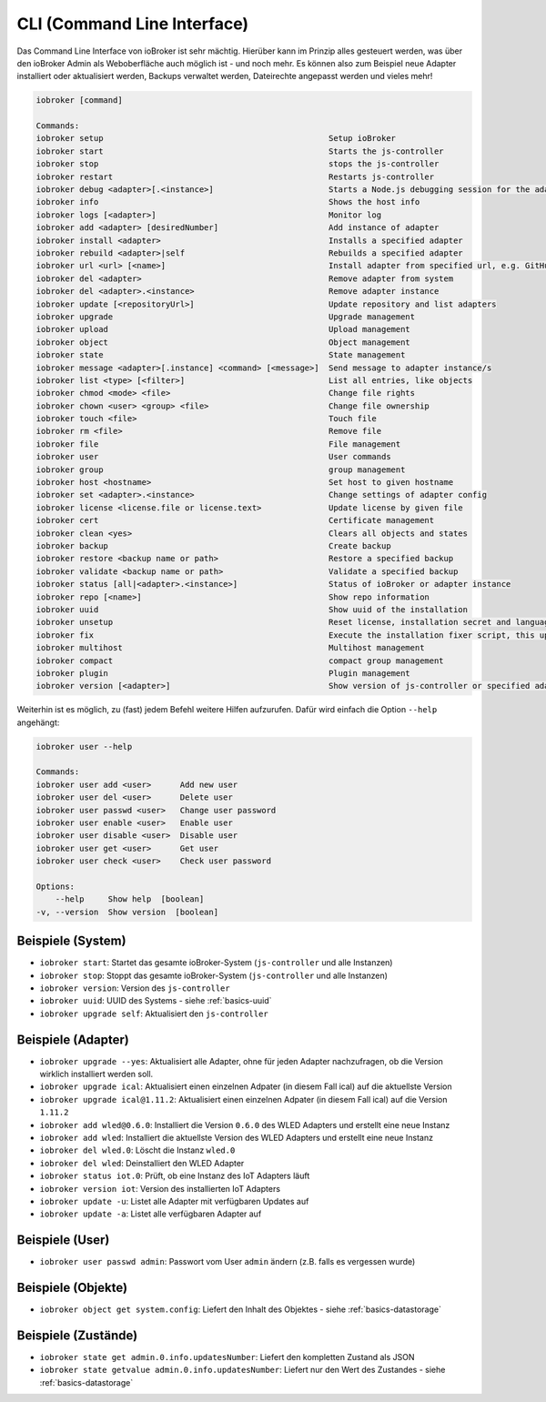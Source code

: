 .. _basics-cli:

CLI (Command Line Interface)
============================

Das Command Line Interface von ioBroker ist sehr mächtig. Hierüber kann im Prinzip alles gesteuert werden, was über den ioBroker Admin als Weboberfläche auch möglich ist - und noch mehr. Es können also zum Beispiel neue Adapter installiert oder aktualisiert werden, Backups verwaltet werden, Dateirechte angepasst werden und vieles mehr!

.. code:: console

    iobroker [command]

    Commands:
    iobroker setup                                               Setup ioBroker
    iobroker start                                               Starts the js-controller
    iobroker stop                                                stops the js-controller
    iobroker restart                                             Restarts js-controller
    iobroker debug <adapter>[.<instance>]                        Starts a Node.js debugging session for the adapter instance
    iobroker info                                                Shows the host info
    iobroker logs [<adapter>]                                    Monitor log
    iobroker add <adapter> [desiredNumber]                       Add instance of adapter
    iobroker install <adapter>                                   Installs a specified adapter
    iobroker rebuild <adapter>|self                              Rebuilds a specified adapter
    iobroker url <url> [<name>]                                  Install adapter from specified url, e.g. GitHub
    iobroker del <adapter>                                       Remove adapter from system
    iobroker del <adapter>.<instance>                            Remove adapter instance
    iobroker update [<repositoryUrl>]                            Update repository and list adapters
    iobroker upgrade                                             Upgrade management
    iobroker upload                                              Upload management
    iobroker object                                              Object management
    iobroker state                                               State management
    iobroker message <adapter>[.instance] <command> [<message>]  Send message to adapter instance/s
    iobroker list <type> [<filter>]                              List all entries, like objects
    iobroker chmod <mode> <file>                                 Change file rights
    iobroker chown <user> <group> <file>                         Change file ownership
    iobroker touch <file>                                        Touch file
    iobroker rm <file>                                           Remove file
    iobroker file                                                File management
    iobroker user                                                User commands
    iobroker group                                               group management
    iobroker host <hostname>                                     Set host to given hostname
    iobroker set <adapter>.<instance>                            Change settings of adapter config
    iobroker license <license.file or license.text>              Update license by given file
    iobroker cert                                                Certificate management
    iobroker clean <yes>                                         Clears all objects and states
    iobroker backup                                              Create backup
    iobroker restore <backup name or path>                       Restore a specified backup
    iobroker validate <backup name or path>                      Validate a specified backup
    iobroker status [all|<adapter>.<instance>]                   Status of ioBroker or adapter instance
    iobroker repo [<name>]                                       Show repo information
    iobroker uuid                                                Show uuid of the installation
    iobroker unsetup                                             Reset license, installation secret and language
    iobroker fix                                                 Execute the installation fixer script, this updates your ioBroker installation
    iobroker multihost                                           Multihost management
    iobroker compact                                             compact group management
    iobroker plugin                                              Plugin management
    iobroker version [<adapter>]                                 Show version of js-controller or specified adapter

Weiterhin ist es möglich, zu (fast) jedem Befehl weitere Hilfen aufzurufen. Dafür wird einfach die Option ``--help`` angehängt:

.. code:: console

    iobroker user --help

    Commands:
    iobroker user add <user>      Add new user
    iobroker user del <user>      Delete user
    iobroker user passwd <user>   Change user password
    iobroker user enable <user>   Enable user
    iobroker user disable <user>  Disable user
    iobroker user get <user>      Get user
    iobroker user check <user>    Check user password

    Options:
        --help     Show help  [boolean]
    -v, --version  Show version  [boolean]

Beispiele (System)
------------------

- ``iobroker start``: Startet das gesamte ioBroker-System (``js-controller`` und alle Instanzen)
- ``iobroker stop``: Stoppt das gesamte ioBroker-System (``js-controller`` und alle Instanzen)
- ``iobroker version``: Version des ``js-controller``
- ``iobroker uuid``: UUID des Systems - siehe :ref:`basics-uuid`
- ``iobroker upgrade self``: Aktualisiert den ``js-controller``

Beispiele (Adapter)
-------------------

- ``iobroker upgrade --yes``: Aktualisiert alle Adapter, ohne für jeden Adapter nachzufragen, ob die Version wirklich installiert werden soll.
- ``iobroker upgrade ical``: Aktualisiert einen einzelnen Adpater (in diesem Fall ical) auf die aktuellste Version
- ``iobroker upgrade ical@1.11.2``: Aktualisiert einen einzelnen Adpater (in diesem Fall ical) auf die Version ``1.11.2``
- ``iobroker add wled@0.6.0``: Installiert die Version ``0.6.0`` des WLED Adapters und erstellt eine neue Instanz
- ``iobroker add wled``: Installiert die aktuellste Version des WLED Adapters und erstellt eine neue Instanz
- ``iobroker del wled.0``: Löscht die Instanz ``wled.0``
- ``iobroker del wled``: Deinstalliert den WLED Adapter
- ``iobroker status iot.0``: Prüft, ob eine Instanz des IoT Adapters läuft
- ``iobroker version iot``: Version des installierten IoT Adapters
- ``iobroker update -u``: Listet alle Adapter mit verfügbaren Updates auf
- ``iobroker update -a``: Listet alle verfügbaren Adapter auf

Beispiele (User)
----------------

- ``iobroker user passwd admin``: Passwort vom User ``admin`` ändern (z.B. falls es vergessen wurde)

Beispiele (Objekte)
-------------------

- ``iobroker object get system.config``: Liefert den Inhalt des Objektes - siehe :ref:`basics-datastorage`

Beispiele (Zustände)
--------------------

- ``iobroker state get admin.0.info.updatesNumber``: Liefert den kompletten Zustand als JSON
- ``iobroker state getvalue admin.0.info.updatesNumber``: Liefert nur den Wert des Zustandes - siehe :ref:`basics-datastorage`

